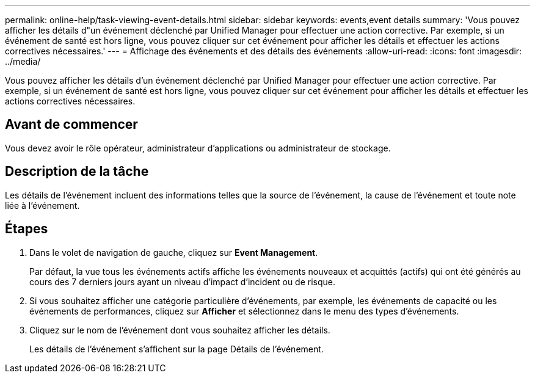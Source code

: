 ---
permalink: online-help/task-viewing-event-details.html 
sidebar: sidebar 
keywords: events,event details 
summary: 'Vous pouvez afficher les détails d"un événement déclenché par Unified Manager pour effectuer une action corrective. Par exemple, si un événement de santé est hors ligne, vous pouvez cliquer sur cet événement pour afficher les détails et effectuer les actions correctives nécessaires.' 
---
= Affichage des événements et des détails des événements
:allow-uri-read: 
:icons: font
:imagesdir: ../media/


[role="lead"]
Vous pouvez afficher les détails d'un événement déclenché par Unified Manager pour effectuer une action corrective. Par exemple, si un événement de santé est hors ligne, vous pouvez cliquer sur cet événement pour afficher les détails et effectuer les actions correctives nécessaires.



== Avant de commencer

Vous devez avoir le rôle opérateur, administrateur d'applications ou administrateur de stockage.



== Description de la tâche

Les détails de l'événement incluent des informations telles que la source de l'événement, la cause de l'événement et toute note liée à l'événement.



== Étapes

. Dans le volet de navigation de gauche, cliquez sur *Event Management*.
+
Par défaut, la vue tous les événements actifs affiche les événements nouveaux et acquittés (actifs) qui ont été générés au cours des 7 derniers jours ayant un niveau d'impact d'incident ou de risque.

. Si vous souhaitez afficher une catégorie particulière d'événements, par exemple, les événements de capacité ou les événements de performances, cliquez sur *Afficher* et sélectionnez dans le menu des types d'événements.
. Cliquez sur le nom de l'événement dont vous souhaitez afficher les détails.
+
Les détails de l'événement s'affichent sur la page Détails de l'événement.


